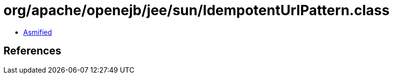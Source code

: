 = org/apache/openejb/jee/sun/IdempotentUrlPattern.class

 - link:IdempotentUrlPattern-asmified.java[Asmified]

== References

